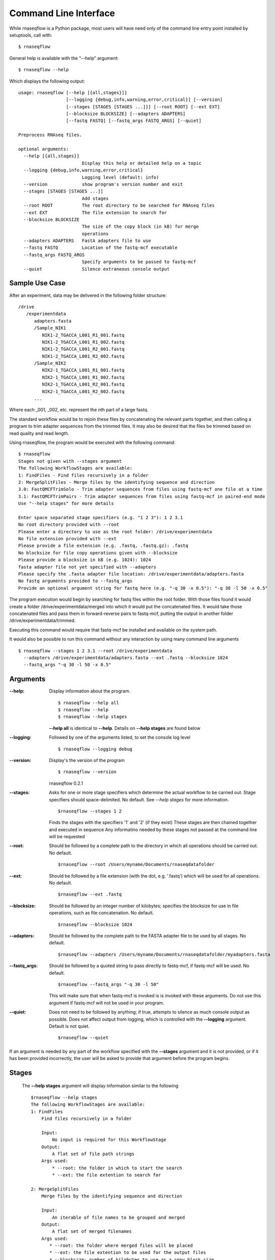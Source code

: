 .. _ref_cli:

Command Line Interface
======================

While rnaseqflow is a Python package, most users will have need only of the
command line entry point installed by setuptools, call with::
	
	$ rnaseqflow
              
General help is available with the "--help" argument::

	$ rnaseqflow --help
   
Which displays the following output::

   usage: rnaseqflow [--help [{all,stages}]]
                     [--logging {debug,info,warning,error,critical}] [--version]
                     [--stages [STAGES [STAGES ...]]] [--root ROOT] [--ext EXT]
                     [--blocksize BLOCKSIZE] [--adapters ADAPTERS]
                     [--fastq FASTQ] [--fastq_args FASTQ_ARGS] [--quiet]
   
   Preprocess RNAseq files.
   
   optional arguments:
     --help [{all,stages}]
                           Display this help or detailed help on a topic
     --logging {debug,info,warning,error,critical}
                           Logging level (default: info)
     --version             show program's version number and exit
     --stages [STAGES [STAGES ...]]
                           Add stages
     --root ROOT           The root directory to be searched for RNAseq files
     --ext EXT             The file extension to search for
     --blocksize BLOCKSIZE
                           The size of the copy block (in kB) for merge
                           operations
     --adapters ADAPTERS   FastA adapters file to use
     --fastq FASTQ         Location of the fastq-mcf executable
     --fastq_args FASTQ_ARGS
                           Specify arguments to be passed to fastq-mcf
     --quiet               Silence extraneous console output
     
Sample Use Case
---------------
After an experiment, data may be delivered in the following folder structure: ::

   /drive
      /experimentdata
         adapters.fasta
         /Sample_NIK1
            NIK1-2_TGACCA_L001_R1_001.fastq
            NIK1-2_TGACCA_L001_R1_002.fastq
            NIK1-2_TGACCA_L001_R2_001.fastq   
            NIK1-2_TGACCA_L001_R2_002.fastq   
         /Sample_NIK2
            NIK2-1_TGACCA_L001_R1_001.fastq
            NIK2-1_TGACCA_L001_R1_002.fastq
            NIK2-1_TGACCA_L001_R2_001.fastq   
            NIK2-1_TGACCA_L001_R2_002.fastq   
         ...
  
Where each _001, _002, etc. represent the nth part of a large fastq.

The standard workflow would be to rejoin these files by concatenating the relevant parts together,
and then calling a program to trim adapter sequences from the trimmed files.  It may also be
desired that the files be trimmed based on read quality and read length.

Using rnaseqflow, the program would be executed with the following command: ::

   $ rnaseqflow
   Stages not given with --stages argument
   The following WorkflowStages are available:
   1: FindFiles - Find files recursively in a folder
   2: MergeSplitFiles - Merge files by the identifying sequence and direction
   3.0: FastQMCFTrimSolo - Trim adapter sequences from files using fastq-mcf one file at a time
   3.1: FastQMCFTrimPairs - Trim adapter sequences from files using fastq-mcf in paired-end mode
   Use "--help stages" for more details
   
   Enter space separated stage specifiers (e.g. "1 2 3"): 1 2 3.1
   No root directory provided with --root
   Please enter a directory to use as the root folder: /drive/experimentdata
   No file extension provided with --ext
   Please provide a file extension (e.g. .fastq, .fastq.gz): .fastq
   No blocksize for file copy operations given with --blocksize
   Please provide a blocksize in kB (e.g. 1024): 1024
   fasta adapter file not yet specified with --adapters
   Please specify the .fasta adapter file location: /drive/experimentdata/adapters.fasta
   No fastq arguments provided to --fastq_args
   Provide an optional argument string for fastq here (e.g. "-q 30 -x 0.5"): "-q 30 -l 50 -x 0.5"
   
The program execution would begin by searching for fastq files within the root folder.
With those files found it would create a folder /drive/experimentdata/merged into which it
would put the concatenated files.  It would take those concatenated files and pass them in
forward-reverse pairs to fastq-mcf, putting the output in another folder /drive/experimentdata/trimmed.
   
Executing this command would require that fastq-mcf be installed and available on the system path.

It would also be possible to run this command without any interaction by using many
command line arguments ::

   $ rnaseqflow --stages 1 2 3.1 --root /drive/experimentdata 
     --adapters /drive/experimentdata/adapters.fasta --ext .fastq --blocksize 1024
     --fastq_args "-q 30 -l 50 -x 0.5"

Arguments
---------

:--help: Display information about the program. ::

   $ rnaseqflow --help all
   $ rnaseqflow --help
   $ rnaseqflow --help stages
   
   **--help all** is identical to **--help**.
   Details on **--help stages** are found below
   
:--logging: Followed by one of the arguments listed, to set the console log level ::

   $ rnaseqflow --logging debug

:--version: Display's the version of the program ::

   $ rnaseqflow --version
   rnaseqflow 0.2.1

:--stages: Asks for one or more stage specifiers which determine the actual workflow
   to be carried out.  Stage specifiers should space-delimited.  No default.
   See *--help stages* for more information. ::
   
   $rnaseqflow --stages 1 2
   
   Finds the stages with the specifiers '1' and '2' (if they exist)
   These stages are then chained together and executed in sequence
   Any informatino needed by these stages not passed at the command line will be requested
   
:--root: Should be followed by a complete path to the directory in which all 
   operations should be carried out. No default. ::
   
   $rnaseqflow --root /Users/myname/Documents/rnaseqdatafolder

:--ext: Should be followed by a file extension (with the dot, e.g. '.fastq') 
   which will be used for all operations.  No default. ::
   
   $rnaseqflow --ext .fastq

:--blocksize: Should be followed by an integer number of kilobytes; specifies 
   the blocksize for use in file operations, such as file concatenation.  No default. ::
   
   $rnaseqflow --blocksize 1024

:--adapters: Should be followed by the complete path to the FASTA adapter file to be used by all stages.  No default. ::

   $rnaseqflow --adapters /Users/myname/Documents/rnaseqdatafolder/myadapters.fasta
   
:--fastq_args: Should be followed by a quoted string to pass directly to fastq-mcf, if fastq-mcf will be used.  No default. ::

   $rnaseqflow --fastq_args "-q 30 -l 50"
   
   This will make sure that when fastq-mcf is invoked is is invoked with these arguments.
   Do not use this argument if fastq-mcf will not be used in your program.
   
:--quiet: Does not need to be followed by anything; if true, attempts to silence as much console output as possible.
   Does not affect output from logging, which is controlled with the **--logging** argument.  Default is not quiet. ::
   
   $rnaseqflow --quiet
   
If an argument is needed by any part of the workflow specified with the 
**--stages** argument and it is not provided, or if it has been provided 
incorrectly, the user will be asked to provide that argument before the program
begins.
  
Stages
------
 
 The **--help stages** argument will display information similar to the following ::
 
   $rnaseqflow --help stages
   The following WorkflowStages are available:
   1: FindFiles
       Find files recursively in a folder
   
       Input:
           No input is required for this WorkflowStage
       Output:
           A flat set of file path strings
       Args used:
           * --root: the folder in which to start the search
           * --ext: the file extention to search for
       
   2: MergeSplitFiles
       Merge files by the identifying sequence and direction
   
       Input:
           An iterable of file names to be grouped and merged
       Output:
           A flat set of merged filenames
       Args used:
          * --root: the folder where merged files will be placed
          * --ext: the file extention to be used for the output files
          * --blocksize: number of kilobytes to use as a copy block size
       
   3.0: FastQMCFTrimSolo
       Trim adapter sequences from files using fastq-mcf one file at a time
   
       Input:
           A flat set of files to be passed into fastq-mcf file-by-file
       Output:
           A flat set of trimmed file names
       Args used:
          * --root: the folder where trimmed files will be placed
          * --adapters: the filepath of the fasta adapters file
          * --fastq: the location of the fastq-mcf executable
          * --fastq_args: a string of arguments to pass directly to fastq-mcf
          * --quiet: silence fastq-mcf's output if given
   
       
   3.1: FastQMCFTrimPairs
       Trim adapter sequences from files using fastq-mcf in paired-end mode
   
       Input:
           A flat set of files to be passed into fastq-mcf in pairs
       Output:
           A flat set of trimmed file names
       Args used:
          * --root: the folder where trimmed files will be placed
          * --adapters: the filepath of the fasta adapters file
          * --fastq: the location of the fastq-mcf executable
          * --fastq_args: a string of arguments to pass directly to fastq-mcf
          * --quiet: silence fastq-mcf's output if given
   
In each case, the information about the stage is structured as follows:

- First, the stage's specifier or *spec*, followed by a colon and the stage name.
- Second, a short description of the stage's function
- Third, a description of what the stage produces as output, and what it must receive as input.
  This is useful when chaining stages together - make sure each stage's output is
  compatible with the input of the next stage
- Fourth, a list of arguments that the stage will require.  They need not be 
  provided at the command line, but they can be.  If they are not, the user will
  be asked to provide them before the workflow begins to execute.
  
  
The stage's specifier is what is to be provided to the **--stages** argument when
the executable is called.  With the specifiers above one could call the following command ::

 $rnaseqflow --stages 1 2 3.1

to create a workflow with will recursively find files with a given extension, 
merge any split files found by the first stage using the logic in the 
MergeSplitFiles stage, and trim adapters from the merged files using fastq-mcf passing in merged files one at a time. 

Since no other arguments are provided, the user will be asked to provide all arguments needed
by these stages, such as a file extension, a root directory, an adapter file, etc.

.. note:: Make sure to use the specifiers given by your console's output from **--help stages**, not the specifiers here.  The specifiers in your installation may be different than in those used here.  The **--help stages** argument attempts to intelligently find all possible available stages.

The stage name will be visible in logging statements from that stage.
